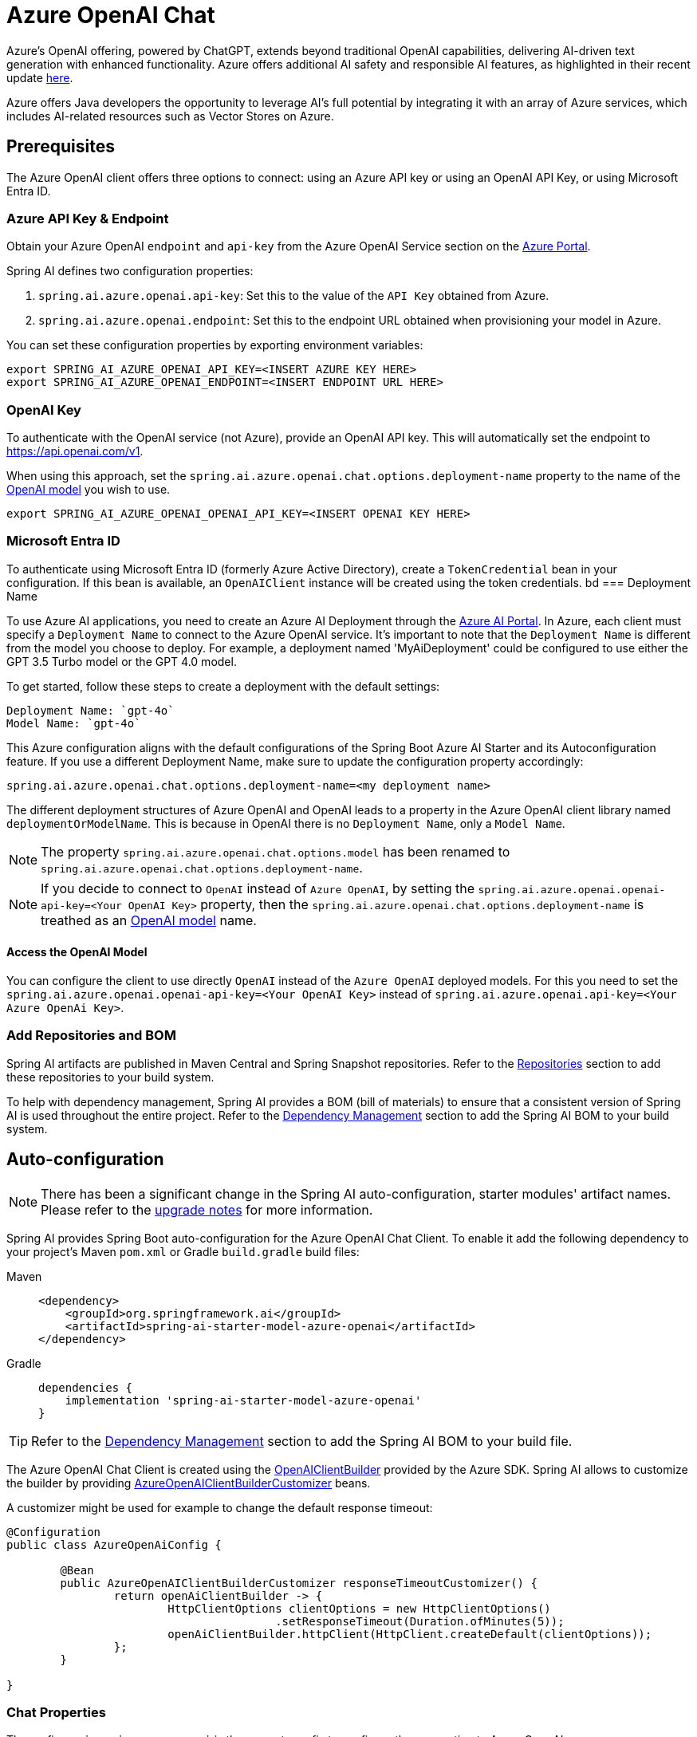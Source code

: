 = Azure OpenAI Chat

Azure's OpenAI offering, powered by ChatGPT, extends beyond traditional OpenAI capabilities, delivering AI-driven text generation with enhanced functionality. Azure offers additional AI safety and responsible AI features, as highlighted in their recent update https://techcommunity.microsoft.com/t5/ai-azure-ai-services-blog/announcing-new-ai-safety-amp-responsible-ai-features-in-azure/ba-p/3983686[here].

Azure offers Java developers the opportunity to leverage AI's full potential by integrating it with an array of Azure services, which includes AI-related resources such as Vector Stores on Azure.

== Prerequisites

The Azure OpenAI client offers three options to connect: using an Azure API key or using an OpenAI API Key, or using Microsoft Entra ID.

=== Azure API Key & Endpoint

Obtain your Azure OpenAI `endpoint` and `api-key` from the Azure OpenAI Service section on the https://portal.azure.com[Azure Portal].

Spring AI defines two configuration properties:


1. `spring.ai.azure.openai.api-key`: Set this to the value of the `API Key` obtained from Azure.
2. `spring.ai.azure.openai.endpoint`: Set this to the endpoint URL obtained when provisioning your model in Azure.

You can set these configuration properties by exporting environment variables:

[source,shell]
----
export SPRING_AI_AZURE_OPENAI_API_KEY=<INSERT AZURE KEY HERE>
export SPRING_AI_AZURE_OPENAI_ENDPOINT=<INSERT ENDPOINT URL HERE>
----

=== OpenAI Key

To authenticate with the OpenAI service (not Azure), provide an OpenAI API key. This will automatically set the endpoint to https://api.openai.com/v1.

When using this approach, set the `spring.ai.azure.openai.chat.options.deployment-name` property to the name of the https://platform.openai.com/docs/models[OpenAI model] you wish to use.

[source,shell]
----
export SPRING_AI_AZURE_OPENAI_OPENAI_API_KEY=<INSERT OPENAI KEY HERE>
----

=== Microsoft Entra ID

To authenticate using Microsoft Entra ID (formerly Azure Active Directory), create a `TokenCredential` bean in your configuration.
If this bean is available, an `OpenAIClient` instance will be created using the token credentials.
bd
=== Deployment Name

To use Azure AI applications, you need to create an Azure AI Deployment through the link:https://oai.azure.com/portal[Azure AI Portal].
In Azure, each client must specify a `Deployment Name` to connect to the Azure OpenAI service.
It's important to note that the `Deployment Name` is different from the model you choose to deploy.
For example, a deployment named 'MyAiDeployment' could be configured to use either the GPT 3.5 Turbo model or the GPT 4.0 model.

To get started, follow these steps to create a deployment with the default settings:

   Deployment Name: `gpt-4o`
   Model Name: `gpt-4o`

This Azure configuration aligns with the default configurations of the Spring Boot Azure AI Starter and its Autoconfiguration feature.
If you use a different Deployment Name, make sure to update the configuration property accordingly:

```
spring.ai.azure.openai.chat.options.deployment-name=<my deployment name>
```

The different deployment structures of Azure OpenAI and OpenAI leads to a property in the Azure OpenAI client library named `deploymentOrModelName`.
This is because in OpenAI there is no `Deployment Name`, only a `Model Name`.

NOTE: The property `spring.ai.azure.openai.chat.options.model` has been renamed to `spring.ai.azure.openai.chat.options.deployment-name`.

NOTE: If you decide to connect to `OpenAI` instead of `Azure OpenAI`, by setting the `spring.ai.azure.openai.openai-api-key=<Your OpenAI Key>` property, 
then the `spring.ai.azure.openai.chat.options.deployment-name` is treathed as an link:https://platform.openai.com/docs/models[OpenAI model] name.

==== Access the OpenAI Model

You can configure the client to use directly `OpenAI` instead of the `Azure OpenAI` deployed models. 
For this you need to set the `spring.ai.azure.openai.openai-api-key=<Your OpenAI Key>` instead of `spring.ai.azure.openai.api-key=<Your Azure OpenAi Key>`.

=== Add Repositories and BOM

Spring AI artifacts are published in Maven Central and Spring Snapshot repositories.
Refer to the xref:getting-started.adoc#repositories[Repositories] section to add these repositories to your build system.

To help with dependency management, Spring AI provides a BOM (bill of materials) to ensure that a consistent version of Spring AI is used throughout the entire project. Refer to the xref:getting-started.adoc#dependency-management[Dependency Management] section to add the Spring AI BOM to your build system.


== Auto-configuration

[NOTE]
====
There has been a significant change in the Spring AI auto-configuration, starter modules' artifact names.
Please refer to the https://docs.spring.io/spring-ai/reference/upgrade-notes.html[upgrade notes] for more information.
====

Spring AI provides Spring Boot auto-configuration for the Azure OpenAI Chat Client.
To enable it add the following dependency to your project's Maven `pom.xml` or Gradle `build.gradle` build files:

[tabs]
======
Maven::
+
[source, xml]
----
<dependency>
    <groupId>org.springframework.ai</groupId>
    <artifactId>spring-ai-starter-model-azure-openai</artifactId>
</dependency>
----

Gradle::
+
[source,groovy]
----
dependencies {
    implementation 'spring-ai-starter-model-azure-openai'
}
----
======

TIP: Refer to the xref:getting-started.adoc#dependency-management[Dependency Management] section to add the Spring AI BOM to your build file.

The Azure OpenAI Chat Client is created using the link:https://github.com/Azure/azure-sdk-for-java/blob/main/sdk/openai/azure-ai-openai/src/main/java/com/azure/ai/openai/OpenAIClientBuilder.java[OpenAIClientBuilder] provided by the Azure SDK. Spring AI allows to customize the builder by providing link:https://github.com/spring-projects/spring-ai/blob/main/auto-configurations/models/spring-ai-autoconfigure-model-azure-openai/src/main/java/org/springframework/ai/model/azure/openai/autoconfigure/AzureOpenAIClientBuilderCustomizer.java[AzureOpenAIClientBuilderCustomizer] beans.

A customizer might be used for example to change the default response timeout:

[source,java]
----
@Configuration
public class AzureOpenAiConfig {

	@Bean
	public AzureOpenAIClientBuilderCustomizer responseTimeoutCustomizer() {
		return openAiClientBuilder -> {
			HttpClientOptions clientOptions = new HttpClientOptions()
					.setResponseTimeout(Duration.ofMinutes(5));
			openAiClientBuilder.httpClient(HttpClient.createDefault(clientOptions));
		};
	}

}
----



=== Chat Properties

The prefix `spring.ai.azure.openai` is the property prefix to configure the connection to Azure OpenAI.

[cols="3,5,1", stripes=even]
|====
| Property | Description | Default

| spring.ai.azure.openai.api-key |  The Key from Azure AI OpenAI `Keys and Endpoint` section under `Resource Management`  | -
| spring.ai.azure.openai.endpoint | The endpoint from the Azure AI OpenAI `Keys and Endpoint` section under `Resource Management` | -
| spring.ai.azure.openai.openai-api-key |  (non Azure) OpenAI API key. Used to authenticate with the OpenAI service, instead of Azure OpenAI. 
This automatically sets the endpoint to https://api.openai.com/v1. Use either `api-key` or `openai-api-key` property. 
With this configuration the `spring.ai.azure.openai.chat.options.deployment-name` is threated as an https://platform.openai.com/docs/models[OpenAi Model] name.| -
| spring.ai.azure.openai.custom-headers | A map of custom headers to be included in the API requests. Each entry in the map represents a header, where the key is the header name and the value is the header value. | Empty map
|====

[NOTE]
====
Enabling and disabling of the chat auto-configurations are now configured via top level properties with the prefix `spring.ai.model.chat`.

To enable, spring.ai.model.chat=azure-openai (It is enabled by default)

To disable, spring.ai.model.chat=none (or any value which doesn't match azure-openai)

This change is done to allow configuration of multiple models.
====

The prefix `spring.ai.azure.openai.chat` is the property prefix that configures the `ChatModel` implementation for Azure OpenAI.

[cols="3,5,1", stripes=even]
|====
| Property | Description | Default

| spring.ai.azure.openai.chat.enabled (Removed and no longer valid) | Enable Azure OpenAI chat model.  | true
| spring.ai.model.chat | Enable Azure OpenAI chat model.  | azure-openai
| spring.ai.azure.openai.chat.options.deployment-name | In use with Azure, this refers to the "Deployment Name" of your model, which you can find at https://oai.azure.com/portal.
It's important to note that within an Azure OpenAI deployment, the "Deployment Name" is distinct from the model itself. 
The confusion around these terms stems from the intention to make the Azure OpenAI client library compatible with the original OpenAI endpoint. 
The deployment structures offered by Azure OpenAI and Sam Altman's OpenAI differ significantly.
Deployments model name to provide as part of this completions request. | gpt-4o
| spring.ai.azure.openai.chat.options.maxTokens | The maximum number of tokens to generate. | -
| spring.ai.azure.openai.chat.options.temperature | The sampling temperature to use that controls the apparent creativity of generated completions. Higher values will make output more random while lower values will make results more focused and deterministic. It is not recommended to modify temperature and top_p for the same completions request as the interaction of these two settings is difficult to predict. | 0.7
| spring.ai.azure.openai.chat.options.topP | An alternative to sampling with temperature called nucleus sampling. This value causes the model to consider the results of tokens with the provided probability mass. | -
| spring.ai.azure.openai.chat.options.logitBias | A map between GPT token IDs and bias scores that influences the probability of specific tokens appearing in a completions response. Token IDs are computed via external tokenizer tools, while bias scores reside in the range of -100 to 100 with minimum and maximum values corresponding to a full ban or exclusive selection of a token, respectively. The exact behavior of a given bias score varies by model. | -
| spring.ai.azure.openai.chat.options.user | An identifier for the caller or end user of the operation. This may be used for tracking or rate-limiting purposes. | -
| spring.ai.azure.openai.chat.options.n | The number of chat completions choices that should be generated for a chat completions response. | -
| spring.ai.azure.openai.chat.options.stop | A collection of textual sequences that will end completions generation. | -
| spring.ai.azure.openai.chat.options.presencePenalty |  A value that influences the probability of generated tokens appearing based on their existing presence in generated text. Positive values will make tokens less likely to appear when they already exist and increase the model's likelihood to output new topics. | -
| spring.ai.azure.openai.chat.options.responseFormat | An object specifying the format that the model must output. Using `AzureOpenAiResponseFormat.JSON` enables JSON mode, which guarantees the message the model generates is valid JSON.  Using AzureOpenAiResponseFormat.TEXT enables TEXT mode.| -
| spring.ai.azure.openai.chat.options.frequencyPenalty | A value that influences the probability of generated tokens appearing based on their cumulative frequency in generated text. Positive values will make tokens less likely to appear as their frequency increases and decrease the likelihood of the model repeating the same statements verbatim. | -
| spring.ai.azure.openai.chat.options.proxy-tool-calls | If true, the Spring AI will not handle the function calls internally, but will proxy them to the client. Then is the client's responsibility to handle the function calls, dispatch them to the appropriate function, and return the results. If false (the default), the Spring AI will handle the function calls internally. Applicable only for chat models with function calling support | false
|====

TIP: All properties prefixed with `spring.ai.azure.openai.chat.options` can be overridden at runtime by adding a request specific <<chat-options>> to the `Prompt` call.

== Runtime Options [[chat-options]]

The link:https://github.com/spring-projects/spring-ai/blob/main/models/spring-ai-azure-openai/src/main/java/org/springframework/ai/azure/openai/AzureOpenAiChatOptions.java[AzureOpenAiChatOptions.java] provides model configurations, such as the model to use, the temperature, the frequency penalty, etc.

On start-up, the default options can be configured with the `AzureOpenAiChatModel(api, options)` constructor or the `spring.ai.azure.openai.chat.options.*` properties.

At runtime you can override the default options by adding new, request specific, options to the `Prompt` call.
For example to override the default model and temperature for a specific request:

[source,java]
----
ChatResponse response = chatModel.call(
    new Prompt(
        "Generate the names of 5 famous pirates.",
        AzureOpenAiChatOptions.builder()
            .deploymentName("gpt-4o")
            .temperature(0.4)
        .build()
    ));
----

TIP: In addition to the model specific link:https://github.com/spring-projects/spring-ai/blob/main/models/spring-ai-azure-openai/src/main/java/org/springframework/ai/azure/openai/AzureOpenAiChatOptions.java[AzureOpenAiChatOptions.java] you can use a portable https://github.com/spring-projects/spring-ai/blob/main/spring-ai-core/src/main/java/org/springframework/ai/chat/prompt/ChatOptions.java[ChatOptions] instance, created with the https://github.com/spring-projects/spring-ai/blob/main/spring-ai-core/src/main/java/org/springframework/ai/chat/prompt/ChatOptionsBuilder.java[ChatOptionsBuilder#builder()].


== Function Calling

You can register custom Java functions with the AzureOpenAiChatModel and have the model intelligently choose to output a JSON object containing arguments to call one or many of the registered functions.
This is a powerful technique to connect the LLM capabilities with external tools and APIs.
Read more about xref:api/chat/functions/azure-open-ai-chat-functions.adoc[Azure OpenAI Function Calling].

== Multimodal

Multimodality refers to a model's ability to simultaneously understand and process information from various sources, including text, images, audio, and other data formats.
Presently, the Azure OpenAI `gpt-4o` model offers multimodal support.

The Azure OpenAI can incorporate a list of base64-encoded images or image urls with the message.
Spring AI’s link:https://github.com/spring-projects/spring-ai/blob/main/spring-ai-core/src/main/java/org/springframework/ai/chat/messages/Message.java[Message] interface facilitates multimodal AI models by introducing the link:https://github.com/spring-projects/spring-ai/blob/main/spring-ai-core/src/main/java/org/springframework/ai/model/Media.java[Media] type.
This type encompasses data and details regarding media attachments in messages, utilizing Spring’s `org.springframework.util.MimeType` and a `java.lang.Object` for the raw media data.

Below is a code example excerpted from link:https://github.com/spring-projects/spring-ai/blob/c9a3e66f90187ce7eae7eb78c462ec622685de6c/models/spring-ai-openai/src/test/java/org/springframework/ai/openai/chat/OpenAiChatModelIT.java#L293[OpenAiChatModelIT.java], illustrating the fusion of user text with an image using the the `GPT_4_O` model.

[source,java]
----
URL url = new URL("https://docs.spring.io/spring-ai/reference/_images/multimodal.test.png");
String response = ChatClient.create(chatModel).prompt()
        .options(AzureOpenAiChatOptions.builder().deploymentName("gpt-4o").build())
        .user(u -> u.text("Explain what do you see on this picture?").media(MimeTypeUtils.IMAGE_PNG, this.url))
        .call()
        .content();
----

TIP: you can pass multiple images as well.

It takes as an input the `multimodal.test.png` image:

image::multimodal.test.png[Multimodal Test Image, 200, 200, align="left"]

along with the text message "Explain what do you see on this picture?", and generates a response like this:

----
This is an image of a fruit bowl with a simple design. The bowl is made of metal with curved wire edges that
create an open structure, allowing the fruit to be visible from all angles. Inside the bowl, there are two
yellow bananas resting on top of what appears to be a red apple. The bananas are slightly overripe, as
indicated by the brown spots on their peels. The bowl has a metal ring at the top, likely to serve as a handle
for carrying. The bowl is placed on a flat surface with a neutral-colored background that provides a clear
view of the fruit inside.
----

You can also pass in a classpath resource instead of a URL as shown in the example below

[source,java]
----
Resource resource = new ClassPathResource("multimodality/multimodal.test.png");

String response = ChatClient.create(chatModel).prompt()
    .options(AzureOpenAiChatOptions.builder()
    .deploymentName("gpt-4o").build())
    .user(u -> u.text("Explain what do you see on this picture?")
    .media(MimeTypeUtils.IMAGE_PNG, this.resource))
    .call()
    .content();
----

== Sample Controller

https://start.spring.io/[Create] a new Spring Boot project and add the `spring-ai-starter-model-azure-openai` to your pom (or gradle) dependencies.

Add a `application.properties` file, under the `src/main/resources` directory, to enable and configure the OpenAi chat model:

[source,application.properties]
----
spring.ai.azure.openai.api-key=YOUR_API_KEY
spring.ai.azure.openai.endpoint=YOUR_ENDPOINT
spring.ai.azure.openai.chat.options.deployment-name=gpt-4o
spring.ai.azure.openai.chat.options.temperature=0.7
----

TIP: replace the `api-key` and `endpoint` with your Azure OpenAI credentials.

This will create a `AzureOpenAiChatModel` implementation that you can inject into your class.
Here is an example of a simple `@Controller` class that uses the chat model for text generations.


[source,java]
----
@RestController
public class ChatController {

    private final AzureOpenAiChatModel chatModel;

    @Autowired
    public ChatController(AzureOpenAiChatModel chatModel) {
        this.chatModel = chatModel;
    }

    @GetMapping("/ai/generate")
    public Map generate(@RequestParam(value = "message", defaultValue = "Tell me a joke") String message) {
        return Map.of("generation", this.chatModel.call(message));
    }

    @GetMapping("/ai/generateStream")
	public Flux<ChatResponse> generateStream(@RequestParam(value = "message", defaultValue = "Tell me a joke") String message) {
        Prompt prompt = new Prompt(new UserMessage(message));
        return this.chatModel.stream(prompt);
    }
}
----

== Manual Configuration

The link:https://github.com/spring-projects/spring-ai/blob/main/models/spring-ai-azure-openai/src/main/java/org/springframework/ai/azure/openai/AzureOpenAiChatModel.java[AzureOpenAiChatModel] implements the `ChatModel` and `StreamingChatModel` and uses the link:https://learn.microsoft.com/en-us/java/api/overview/azure/ai-openai-readme?view=azure-java-preview[Azure OpenAI Java Client].

To enable it, add the `spring-ai-azure-openai` dependency to your project's Maven `pom.xml` file:
[source, xml]
----
<dependency>
    <groupId>org.springframework.ai</groupId>
    <artifactId>spring-ai-azure-openai</artifactId>
</dependency>
----

or to your Gradle `build.gradle` build file.

[source,gradle]
----
dependencies {
    implementation 'org.springframework.ai:spring-ai-azure-openai'
}
----

TIP: Refer to the xref:getting-started.adoc#dependency-management[Dependency Management] section to add the Spring AI BOM to your build file.

TIP: The `spring-ai-azure-openai` dependency also provide the access to the `AzureOpenAiChatModel`. For more information about the `AzureOpenAiChatModel` refer to the link:../chat/azure-openai-chat.html[Azure OpenAI Chat] section.

Next, create an `AzureOpenAiChatModel` instance and use it to generate text responses:

[source,java]
----
var openAIClientBuilder = new OpenAIClientBuilder()
  .credential(new AzureKeyCredential(System.getenv("AZURE_OPENAI_API_KEY")))
  .endpoint(System.getenv("AZURE_OPENAI_ENDPOINT"));

var openAIChatOptions = AzureOpenAiChatOptions.builder()
  .deploymentName("gpt-4o")
  .temperature(0.4)
  .maxTokens(200)
  .build();

var chatModel = AzureOpenAiChatModel.builder()
				.openAIClientBuilder(openAIClientBuilder)
				.defaultOptions(openAIChatOptions)
				.build();

ChatResponse response = chatModel.call(
  new Prompt("Generate the names of 5 famous pirates."));

// Or with streaming responses
Flux<ChatResponse> streamingResponses = chatModel.stream(
  new Prompt("Generate the names of 5 famous pirates."));

----

NOTE: the `gpt-4o` is actually the `Deployment Name` as presented in the Azure AI Portal.

